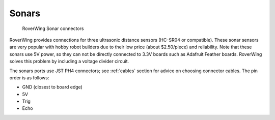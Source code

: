 ======
Sonars
======

.. figure:: ../images/features-sonar.png
    :alt: Sonar connectors
    :width: 100%

    RoverWing Sonar connectors


RoverWing provides connections for three ultrasonic distance sensors (HC-SR04 or
compatible). These sonar sensors are very popular with hobby robot builders due
to their low price  (about $2.50/piece) and reliability. Note that these sonars
use 5V power, so they can not be directly connected to 3.3V boards such as
Adafruit Feather boards. RoverWing solves this problem by  including a voltage
divider circuit.

The sonars ports use JST PH4 connectors; see :ref:`cables` section
for advice on choosing connector cables. The pin order is as follows:

* GND (closest to board edge)
* 5V
* Trig
* Echo
